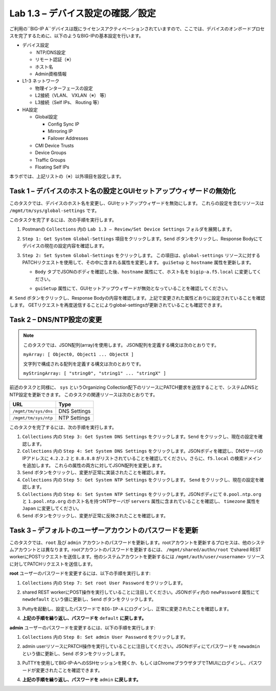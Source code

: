 .. |labmodule| replace:: 1
.. |labnum| replace:: 3
.. |labdot| replace:: |labmodule|\ .\ |labnum|
.. |labund| replace:: |labmodule|\ _\ |labnum|
.. |labname| replace:: Lab\ |labdot|
.. |labnameund| replace:: Lab\ |labund|

Lab |labmodule|\.\ |labnum| – デバイス設定の確認／設定
--------------------------------------------------------

ご利用の``BIG-IP A``デバイスは既にライセンスアクティベーションされていますので、ここでは、デバイスのオンボードプロセスを完了するために、以下のようなBIG-IPの基本設定を行います。

-  デバイス設定

   -  NTP/DNS設定

   -  リモート認証（※）

   -  ホスト名

   -  Admin資格情報

-  L1-3 ネットワーク

   -  物理インターフェースの設定

   -  L2接続（VLAN、 VXLAN（※） 等）

   -  L3接続（Self IPs、 Routing 等）

-  HA設定

   -  Global設定

      -  Config Sync IP

      -  Mirroring IP

      -  Failover Addresses

   -  CMI Device Trusts

   -  Device Groups

   -  Traffic Groups

   -  Floating Self IPs

本ラボでは、上記リストの（※）以外項目を設定します。 


Task 1 – デバイスのホスト名の設定とGUIセットアップウィザードの無効化
~~~~~~~~~~~~~~~~~~~~~~~~~~~~~~~~~~~~~~~~~~~~~~~~~~~~~~~

このタスクでは、デバイスのホスト名を変更し、GUIセットアップウィザードを無効にします。 
これらの設定を含むリソースは ``/mgmt/tm/sys/global-settings`` です。

このタスクを完了するには、次の手順を実行します。

#. Postmanの ``Collections`` 内の ``Lab 1.3 – Review/Set Device Settings`` フォルダを展開します。

#. ``Step 1: Get System Global-Settings`` 項目をクリックします。``Send`` ボタンをクリックし、Response Bodyにてデバイスの現在の設定内容を確認します。

#. ``Step 2: Set System Global-Settings`` をクリックします。 この項目は、``global-settings`` リソースに対するPATCHリクエストを使用して、その中に含まれる属性を変更します。 ``guiSetup`` と ``hostname`` 属性を更新します。

   - ``Body`` タブでJSONのボディを確認した後、``hostname`` 属性にて、ホスト名を ``bigip-a.f5.local`` に変更してください。

   - ``guiSetup`` 属性にて、GUIセットアップウィザードが無効となっていることを確認してください。

     |image25|

#. ``Send`` ボタンをクリックし、Response Bodyの内容を確認します。上記で変更された属性どおりに設定されていることを確認します。 
GETリクエストを再度送信することによりglobal-settingsが更新されていることも確認できます。


Task 2 – DNS/NTP設定の変更
~~~~~~~~~~~~~~~~~~~~~~~~~~~~~~~~

.. NOTE:: このタスクでは、JSON配列(array)を使用します。 JSON配列を定義する構文は次のとおりです。

   ``myArray: [ Object0, Object1 ... ObjectX ]``

   文字列で構成される配列を定義する構文は次のとおりです。

   ``myStringArray: [ "string0", "string1" ... "stringX" ]``

前述のタスクと同様に、 ``sys`` というOrganizing Collection配下のリソースにPATCH要求を送信することで、システムDNSとNTP設定を更新できます。 このタスクの関連リソースは次のとおりです。

+------------------------+----------------+
| URL                    | Type           |
+========================+================+
| ``/mgmt/tm/sys/dns``   | DNS Settings   |
+------------------------+----------------+
| ``/mgmt/tm/sys/ntp``   | NTP Settings   |
+------------------------+----------------+

このタスクを完了するには、次の手順を実行します。

#. ``Collections`` 内の ``Step 3: Get System DNS Settings`` をクリックします。``Send`` をクリックし、現在の設定を確認します。

#. ``Collections`` 内の ``Step 4: Set System DNS Settings`` をクリックします。JSONボディを確認し、DNSサーバのIPアドレスに ``4.2.2.2`` と ``8.8.8.8`` がリストされていることを確認してください。さらに、``f5.local`` の検索ドメインを追加します。 これらの属性の両方に対してJSON配列を変更します。

#. ``Send`` ボタンをクリックし、変更が正常に実装されたことを確認します。

#. ``Collections`` 内の ``Step 5: Get System NTP Settings`` をクリックします。 ``Send`` をクリックし、現在の設定を確認します。

#. ``Collections`` 内の ``Step 6: Set System NTP Settings`` をクリックします。JSONボディにて ``0.pool.ntp.org`` と ``1.pool.ntp.org`` のホスト名を持つNTPサーバが ``servers`` 属性に含まれていることを確認し、 ``timezone`` 属性を ``Japan`` に変更してください。

#. ``Send`` ボタンをクリックし、変更が正常に反映されたことを確認します。


Task 3 – デフォルトのユーザーアカウントのパスワードを更新
~~~~~~~~~~~~~~~~~~~~~~~~~~~~~~~~~~~~~~~~~~~~~~

このタスクでは、``root`` 及び ``admin`` アカウントのパスワードを更新します。rootアカウントを更新するプロセスは、他のシステムアカウントとは異なります。rootアカウントのパスワードを更新するには、 ``/mgmt/shared/authn/root`` でshared REST workerにPOSTリクエストを送信します。他のシステムアカウントを更新するには ``/mgmt/auth/user/<username>`` リソースに対してPATCHリクエストを送信します。

**root** ユーザーのパスワードを変更するには、以下の手順を実行します:

#. ``Collections`` 内の ``Step 7: Set root User Password`` をクリックします。

#. shared REST workerにPOST操作を実行していることに注目してください。JSONボディ内の ``newPassword`` 属性にて ``newdefault`` という値に更新し、``Send`` ボタンをクリックします。

   |image26|

#. Puttyを起動し、設定したパスワードで ``BIG-IP-A`` にログインし、正常に変更されたことを確認します。

#. **上記の手順を繰り返し、パスワードを** ``default`` **に戻します。**


**admin** ユーザーのパスワードを変更するには、以下の手順を実行します:

#. ``Collections`` 内の ``Step 8: Set admin User Password`` をクリックします。

#. admin userリソースにPATCH操作を実行していることに注目してください。JSONボディにてパスワードを ``newadmin`` という値に更新し、``Send`` ボタンをクリックします。

   |image27|

#. PuTTYを使用してBIG-IP-AへのSSHセッションを開くか、もしくはChromeブラウザタブでTMUIにログインし、パスワードが変更されたことを確認できます。

#. **上記の手順を繰り返し、パスワードを** ``admin`` **に戻します。**

.. |image25| image:: /_static/image025.png
   :scale: 40%
.. |image26| image:: /_static/image026.png
   :scale: 40%
.. |image27| image:: /_static/image027.png
   :scale: 40%
